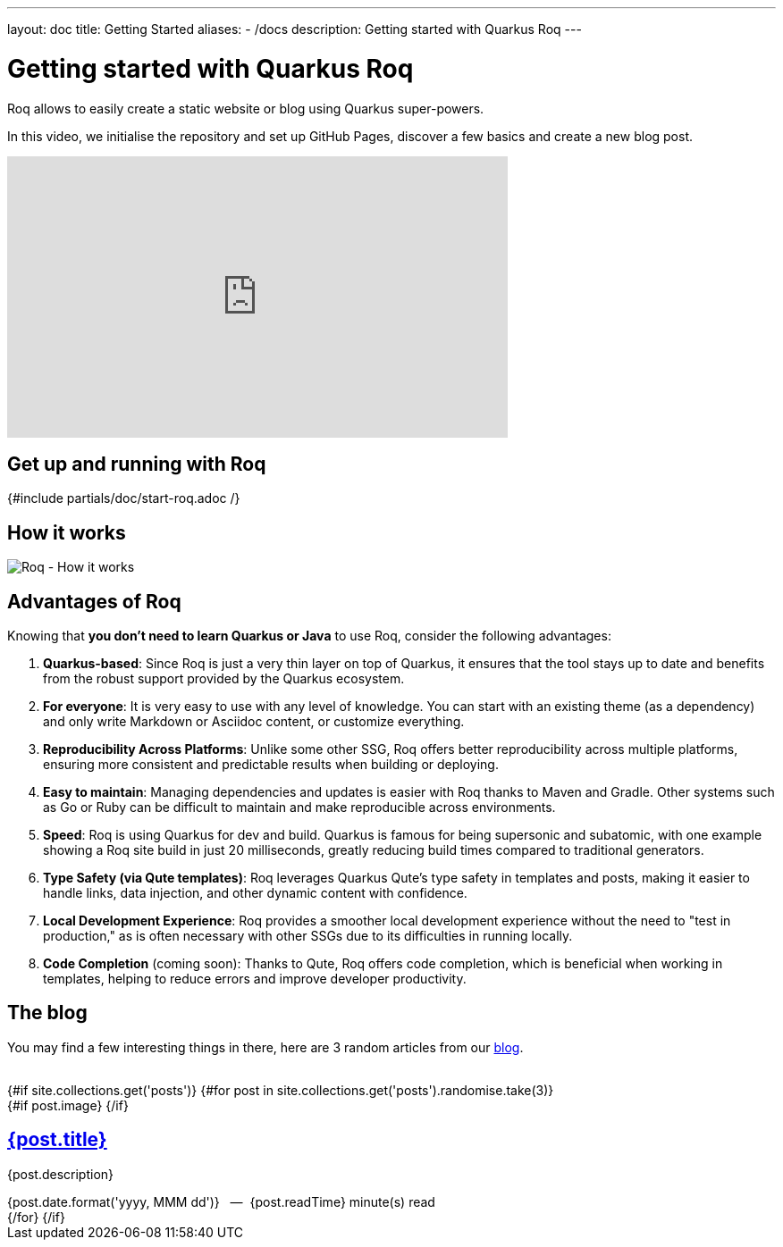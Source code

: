 ---
layout: doc
title: Getting Started
aliases:
  - /docs
description: Getting started with Quarkus Roq
---

= Getting started with Quarkus Roq

Roq allows to easily create a static website or blog using Quarkus super-powers.

In this video, we initialise the repository and set up GitHub Pages, discover a few basics and create a new blog post.

++++
<div class="video-wrapper">
    <iframe width="560" height="315" src="https://www.youtube.com/embed/fWBFqbQusbs?si=wQ2EpqyT9PEhHdju" title="YouTube video player" frameborder="0" allow="accelerometer; autoplay; clipboard-write; encrypted-media; gyroscope; picture-in-picture; web-share" referrerpolicy="strict-origin-when-cross-origin" allowfullscreen></iframe>
</div>
++++

[#generate]
== Get up and running with Roq

{#include partials/doc/start-roq.adoc /}

== How it works

// https://excalidraw.com/#json=pZssfxY47ooeLKkHeH0cM,7jxUkcUdHu3WcR1ktCRFow
image::./roq-how-it-works.png[Roq - How it works]

== Advantages of Roq

Knowing that *you don't need to learn Quarkus or Java* to use Roq, consider the following advantages:

1. *Quarkus-based*:
Since Roq is just a very thin layer on top of Quarkus, it ensures that the tool stays up to date and benefits from the robust support provided by the Quarkus ecosystem.

2. *For everyone*:
It is very easy to use with any level of knowledge. You can start with an existing theme (as a dependency) and only write Markdown or Asciidoc content, or customize everything.

3. *Reproducibility Across Platforms*:
Unlike some other SSG, Roq offers better reproducibility across multiple platforms, ensuring more consistent and predictable results when building or deploying.

4. *Easy to maintain*:
Managing dependencies and updates is easier with Roq thanks to Maven and Gradle. Other systems such as Go or Ruby can be difficult to maintain and make reproducible across environments.

5. *Speed*:
Roq is using Quarkus for dev and build. Quarkus is famous for being supersonic and subatomic, with one example showing a Roq site build in just 20 milliseconds, greatly reducing build times compared to traditional generators.

6. *Type Safety (via Qute templates)*:
Roq leverages Quarkus Qute's type safety in templates and posts, making it easier to handle links, data injection, and other dynamic content with confidence.

7. *Local Development Experience*:
Roq provides a smoother local development experience without the need to "test in production," as is often necessary with other SSGs due to its difficulties in running locally.

8. *Code Completion* (coming soon):
Thanks to Qute, Roq offers code completion, which is beneficial when working in templates, helping to reduce errors and improve developer productivity.

== The blog

You may find a few interesting things in there, here are 3 random articles from our link:{site.url}[blog].

++++
<br/>
{#if site.collections.get('posts')}
{#for post in site.collections.get('posts').randomise.take(3)}
<article class="post">
  {#if post.image}
  <a class="post-thumbnail" style='background-image: url("{post.image}")' href="{post.url}"></a>
  {/if}
  <div class="post-content">
    <h2 class="post-title"><a href="{post.url}">{post.title}</a></h2>
    <p>{post.description}</p>
    <span class="post-date">{post.date.format('yyyy, MMM dd')}&nbsp;&nbsp;&nbsp;—&nbsp;</span>
    <span class="post-words">
      {post.readTime} minute(s) read
    </span>
  </div>
</article>
{/for}
{/if}
++++
